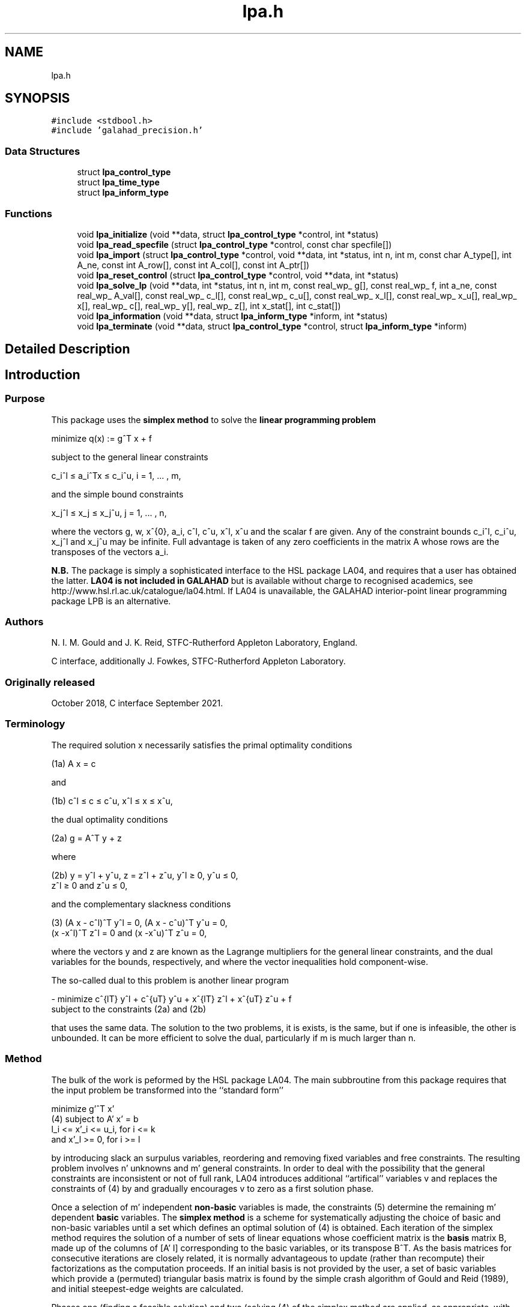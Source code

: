 .TH "lpa.h" 3 "Thu Jan 13 2022" "C interfaces to GALAHAD LPA" \" -*- nroff -*-
.ad l
.nh
.SH NAME
lpa.h
.SH SYNOPSIS
.br
.PP
\fC#include <stdbool\&.h>\fP
.br
\fC#include 'galahad_precision\&.h'\fP
.br

.SS "Data Structures"

.in +1c
.ti -1c
.RI "struct \fBlpa_control_type\fP"
.br
.ti -1c
.RI "struct \fBlpa_time_type\fP"
.br
.ti -1c
.RI "struct \fBlpa_inform_type\fP"
.br
.in -1c
.SS "Functions"

.in +1c
.ti -1c
.RI "void \fBlpa_initialize\fP (void **data, struct \fBlpa_control_type\fP *control, int *status)"
.br
.ti -1c
.RI "void \fBlpa_read_specfile\fP (struct \fBlpa_control_type\fP *control, const char specfile[])"
.br
.ti -1c
.RI "void \fBlpa_import\fP (struct \fBlpa_control_type\fP *control, void **data, int *status, int n, int m, const char A_type[], int A_ne, const int A_row[], const int A_col[], const int A_ptr[])"
.br
.ti -1c
.RI "void \fBlpa_reset_control\fP (struct \fBlpa_control_type\fP *control, void **data, int *status)"
.br
.ti -1c
.RI "void \fBlpa_solve_lp\fP (void **data, int *status, int n, int m, const real_wp_ g[], const real_wp_ f, int a_ne, const real_wp_ A_val[], const real_wp_ c_l[], const real_wp_ c_u[], const real_wp_ x_l[], const real_wp_ x_u[], real_wp_ x[], real_wp_ c[], real_wp_ y[], real_wp_ z[], int x_stat[], int c_stat[])"
.br
.ti -1c
.RI "void \fBlpa_information\fP (void **data, struct \fBlpa_inform_type\fP *inform, int *status)"
.br
.ti -1c
.RI "void \fBlpa_terminate\fP (void **data, struct \fBlpa_control_type\fP *control, struct \fBlpa_inform_type\fP *inform)"
.br
.in -1c
.SH "Detailed Description"
.PP 

.SH "Introduction"
.PP
.SS "Purpose"
This package uses the \fB simplex method\fP to solve the \fBlinear programming problem\fP \[\mbox{minimize}\;\; q(x) = g^T x + f \]  
  \n
  minimize q(x) := g^T x + f
  \n
 subject to the general linear constraints \[c_i^l <= a_i^Tx <= c_i^u, \;\;\; i = 1, ... , m,\]  
  \n
   c_i^l \[<=] a_i^Tx \[<=] c_i^u, i = 1, ... , m,
  \n
 and the simple bound constraints \[x_j^l <= x_j <= x_j^u, \;\;\; j = 1, ... , n,\]  
  \n
   x_j^l \[<=] x_j \[<=] x_j^u, j = 1, ... , n,
  \n
 where the vectors g, w, x^{0}, a_i, c^l, c^u, x^l, x^u and the scalar f are given\&. Any of the constraint bounds c_i^l, c_i^u, x_j^l and x_j^u may be infinite\&. Full advantage is taken of any zero coefficients in the matrix A whose rows are the transposes of the vectors a_i\&.
.PP
\fBN\&.B\&.\fP The package is simply a sophisticated interface to the HSL package LA04, and requires that a user has obtained the latter\&. \fB LA04 is not included in GALAHAD\fP but is available without charge to recognised academics, see http://www.hsl.rl.ac.uk/catalogue/la04.html\&. If LA04 is unavailable, the GALAHAD interior-point linear programming package LPB is an alternative\&.
.SS "Authors"
N\&. I\&. M\&. Gould and J\&. K\&. Reid, STFC-Rutherford Appleton Laboratory, England\&.
.PP
C interface, additionally J\&. Fowkes, STFC-Rutherford Appleton Laboratory\&.
.SS "Originally released"
October 2018, C interface September 2021\&.
.SS "Terminology"
The required solution x necessarily satisfies the primal optimality conditions \[\mbox{(1a) $\hspace{66mm} A x = c\hspace{66mm}$}\]  
  \n
  (1a) A x = c
  \n
 and \[\mbox{(1b) $\hspace{52mm} c^l <= c <= c^u, \;\; x^l <= x <= x^u,\hspace{52mm}$} \]  
  \n
  (1b) c^l \[<=] c \[<=] c^u, x^l \[<=] x \[<=] x^u,
  \n
 the dual optimality conditions \[\mbox{(2a) $\hspace{3mm} g = A^T y + z$}\]  
  \n
  (2a) g = A^T y + z 
  \n
 where \[\mbox{(2b) $\hspace{24mm} y = y^l + y^u, \;\; z = z^l + z^u, \,\, y^l >= 0 , \;\; y^u <= 0 , \;\; z^l >= 0 \;\; \mbox{and} \;\; z^u <= 0,\hspace{24mm}$} \]  
  \n
   (2b) y = y^l + y^u, z = z^l + z^u, y^l \[>=] 0, y^u \[<=] 0, 
        z^l \[>=] 0 and z^u \[<=] 0,
  \n
 and the complementary slackness conditions \[\mbox{(3) $\hspace{12mm} ( A x - c^l )^T y^l = 0 ,\;\; ( A x - c^u )^T y^u = 0 ,\;\; (x -x^l )^T z^l = 0 \;\; \mbox{and} \;\; (x -x^u )^T z^u = 0,\hspace{12mm} $}\]  
  \n
  (3) (A x - c^l)^T y^l = 0, (A x - c^u)^T y^u = 0,
      (x -x^l)^T z^l = 0 and (x -x^u)^T z^u = 0,
  \n
 where the vectors y and z are known as the Lagrange multipliers for the general linear constraints, and the dual variables for the bounds, respectively, and where the vector inequalities hold component-wise\&.
.PP
The so-called dual to this problem is another linear program \[- \mbox{minimize} \;\; c^{lT} y^l + c^{uT} y^u + x^{lT} z^l + x^{uT} z^u + f \;\; \mbox{subject to the constraints (2a) and (2b)}\]  
  \n
  - minimize c^{lT} y^l + c^{uT} y^u + x^{lT} z^l + x^{uT} z^u + f 
  subject to the constraints (2a) and (2b)
  \n
 that uses the same data\&. The solution to the two problems, it is exists, is the same, but if one is infeasible, the other is unbounded\&. It can be more efficient to solve the dual, particularly if m is much larger than n\&.
.SS "Method"
The bulk of the work is peformed by the HSL package LA04\&. The main subbroutine from this package requires that the input problem be transformed into the ``standard form''    
  \n
         minimize g'^T x'
  (4)  subject to A' x' = b
                  l_i <= x'_i <= u_i, for i <= k
              and x'_l >= 0, for i >= l
  \n
 by introducing slack an surpulus variables, reordering and removing fixed variables and free constraints\&. The resulting problem involves n' unknowns and m' general constraints\&. In order to deal with the possibility that the general constraints are inconsistent or not of full rank, LA04 introduces additional ``artifical'' variables v and replaces the constraints of (4) by \[(5) \;\; A' x' + v = b\] and gradually encourages v to zero as a first solution phase\&.
.PP
Once a selection of m' independent \fBnon-basic\fP variables is made, the constraints (5) determine the remaining m' dependent \fBbasic\fP variables\&. The \fBsimplex method\fP is a scheme for systematically adjusting the choice of basic and non-basic variables until a set which defines an optimal solution of (4) is obtained\&. Each iteration of the simplex method requires the solution of a number of sets of linear equations whose coefficient matrix is the \fBbasis\fP matrix B, made up of the columns of [A' I] corresponding to the basic variables, or its transpose B^T\&. As the basis matrices for consecutive iterations are closely related, it is normally advantageous to update (rather than recompute) their factorizations as the computation proceeds\&. If an initial basis is not provided by the user, a set of basic variables which provide a (permuted) triangular basis matrix is found by the simple crash algorithm of Gould and Reid (1989), and initial steepest-edge weights are calculated\&.
.PP
Phases one (finding a feasible solution) and two (solving (4) of the simplex method are applied, as appropriate, with the choice of entering variable as described by Goldfarb and Reid (1977) and the choice of leaving variable as proposed by Harris (1973)\&. Refactorizations of the basis matrix are performed whenever doing so will reduce the average iteration time or there is insufficient memory for its factors\&. The reduced cost for the entering variable is computed afresh\&. If it is found to be of a different sign from the recurred value or more than 10% different in magnitude, a fresh computation of all the reduced costs is performed\&. Details of the factorization and updating procedures are given by Reid (1982)\&. Iterative refinement is encouraged for the basic solution and for the reduced costs after each factorization of the basis matrix and when they are recomputed at the end of phase 1\&.
.SS "References"
D\&. Goldfarb and J\&. K\&. Reid (1977)\&. A practicable steepest-edge simplex algorithm\&. Mathematical Programming \fB12\fP 361-371\&.
.PP
N\&. I\&. M\&. Gould and J\&. K\&. Reid (1989) New crash procedures for large systems of linear constraints\&. Mathematical Programming \fB45\fP 475-501\&.
.PP
P\&. M\&. J\&. Harris (1973)\&. Pivot selection methods of the Devex LP code\&. Mathematical Programming \fB5\fP 1-28\&.
.PP
J\&. K\&. Reid (1982) A sparsity-exploiting variant of the Bartels-Golub decomposition for linear-programming bases\&. Mathematical Programming \fB24\fP 55-69\&.
.SS "Call order"
To solve a given problem, functions from the lpa package must be called in the following order:
.PP
.IP "\(bu" 2
\fBlpa_initialize\fP - provide default control parameters and set up initial data structures
.IP "\(bu" 2
\fBlpa_read_specfile\fP (optional) - override control values by reading replacement values from a file
.IP "\(bu" 2
\fBlpa_import\fP - set up problem data structures and fixed values
.IP "\(bu" 2
\fBlpa_reset_control\fP (optional) - possibly change control parameters if a sequence of problems are being solved
.IP "\(bu" 2
\fBlpa_solve_lp\fP - solve the linear program
.IP "\(bu" 2
\fBlpa_information\fP (optional) - recover information about the solution and solution process
.IP "\(bu" 2
\fBlpa_terminate\fP - deallocate data structures
.PP
.PP
   
  See the examples section for illustrations of use.
  
.SS "Unsymmetric matrix storage formats"
The unsymmetric m by n constraint matrix A may be presented and stored in a variety of convenient input formats\&.
.PP
Both C-style (0 based) and fortran-style (1-based) indexing is allowed\&. Choose \fCcontrol\&.f_indexing\fP as \fCfalse\fP for C style and \fCtrue\fP for fortran style; the discussion below presumes C style, but add 1 to indices for the corresponding fortran version\&.
.PP
Wrappers will automatically convert between 0-based (C) and 1-based (fortran) array indexing, so may be used transparently from C\&. This conversion involves both time and memory overheads that may be avoided by supplying data that is already stored using 1-based indexing\&.
.SS "Dense storage format"
The matrix A is stored as a compact dense matrix by rows, that is, the values of the entries of each row in turn are stored in order within an appropriate real one-dimensional array\&. In this case, component n * i + j of the storage array A_val will hold the value A_{ij} for 0 <= i <= m-1, 0 <= j <= n-1\&.
.SS "Sparse co-ordinate storage format"
Only the nonzero entries of the matrices are stored\&. For the l-th entry, 0 <= l <= ne-1, of A, its row index i, column index j and value A_{ij}, 0 <= i <= m-1, 0 <= j <= n-1, are stored as the l-th components of the integer arrays A_row and A_col and real array A_val, respectively, while the number of nonzeros is recorded as A_ne = ne\&.
.SS "Sparse row-wise storage format"
Again only the nonzero entries are stored, but this time they are ordered so that those in row i appear directly before those in row i+1\&. For the i-th row of A the i-th component of the integer array A_ptr holds the position of the first entry in this row, while A_ptr(m) holds the total number of entries plus one\&. The column indices j, 0 <= j <= n-1, and values A_{ij} of the nonzero entries in the i-th row are stored in components l = A_ptr(i), \&.\&.\&., A_ptr(i+1)-1, 0 <= i <= m-1, of the integer array A_col, and real array A_val, respectively\&. For sparse matrices, this scheme almost always requires less storage than its predecessor\&. 
.SH "Data Structure Documentation"
.PP 
.SH "struct lpa_control_type"
.PP 
control derived type as a C struct 
.PP
\fBData Fields:\fP
.RS 4
bool \fIf_indexing\fP use C or Fortran sparse matrix indexing 
.br
.PP
int \fIerror\fP error and warning diagnostics occur on stream error 
.br
.PP
int \fIout\fP general output occurs on stream out 
.br
.PP
int \fIprint_level\fP the level of output required is specified by print_level (>= 2 turns on LA)4 output) 
.br
.PP
int \fIstart_print\fP any printing will start on this iteration 
.br
.PP
int \fIstop_print\fP any printing will stop on this iteration 
.br
.PP
int \fImaxit\fP at most maxit inner iterations are allowed 
.br
.PP
int \fImax_iterative_refinements\fP maximum number of iterative refinements allowed 
.br
.PP
int \fImin_real_factor_size\fP initial size for real array for the factors and other data 
.br
.PP
int \fImin_integer_factor_size\fP initial size for integer array for the factors and other data 
.br
.PP
int \fIrandom_number_seed\fP the initial seed used when generating random numbers 
.br
.PP
int \fIsif_file_device\fP specifies the unit number to write generated SIF file describing the current problem 
.br
.PP
int \fIqplib_file_device\fP specifies the unit number to write generated QPLIB file describing the current problem 
.br
.PP
real_wp_ \fIinfinity\fP any bound larger than infinity in modulus will be regarded as infinite 
.br
.PP
real_wp_ \fItol_data\fP the tolerable relative perturbation of the data (A,g,\&.\&.) defining the problem 
.br
.PP
real_wp_ \fIfeas_tol\fP any constraint violated by less than feas_tol will be considered to be satisfied 
.br
.PP
real_wp_ \fIrelative_pivot_tolerance\fP pivot threshold used to control the selection of pivot elements in the matrix factorization\&. Any potential pivot which is less than the largest entry in its row times the threshold is excluded as a candidate 
.br
.PP
real_wp_ \fIgrowth_limit\fP limit to control growth in the upated basis factors\&. A refactorization occurs if the growth exceeds this limit 
.br
.PP
real_wp_ \fIzero_tolerance\fP any entry in the basis smaller than this is considered zero 
.br
.PP
real_wp_ \fIchange_tolerance\fP any solution component whose change is smaller than a tolerence times the largest change may be considered to be zero 
.br
.PP
real_wp_ \fIidentical_bounds_tol\fP any pair of constraint bounds (c_l,c_u) or (x_l,x_u) that are closer than identical_bounds_tol will be reset to the average of their values 
.br
.PP
real_wp_ \fIcpu_time_limit\fP the maximum CPU time allowed (-ve means infinite) 
.br
.PP
real_wp_ \fIclock_time_limit\fP the maximum elapsed clock time allowed (-ve means infinite) 
.br
.PP
bool \fIscale\fP if \&.scale is true, the problem will be automatically scaled prior to solution\&. This may improve computation time and accuracy 
.br
.PP
bool \fIdual\fP should the dual problem be solved rather than the primal? 
.br
.PP
bool \fIwarm_start\fP should a warm start using the data in C_stat and X_stat be attempted? 
.br
.PP
bool \fIsteepest_edge\fP should steepest-edge weights be used to detetrmine the variable leaving the basis? 
.br
.PP
bool \fIspace_critical\fP if \&.space_critical is true, every effort will be made to use as little space as possible\&. This may result in longer computation time 
.br
.PP
bool \fIdeallocate_error_fatal\fP if \&.deallocate_error_fatal is true, any array/pointer deallocation error will terminate execution\&. Otherwise, computation will continue 
.br
.PP
bool \fIgenerate_sif_file\fP if \&.generate_sif_file is \&.true\&. if a SIF file describing the current problem is to be generated 
.br
.PP
bool \fIgenerate_qplib_file\fP if \&.generate_qplib_file is \&.true\&. if a QPLIB file describing the current problem is to be generated 
.br
.PP
char \fIsif_file_name[31]\fP name of generated SIF file containing input problem 
.br
.PP
char \fIqplib_file_name[31]\fP name of generated QPLIB file containing input problem 
.br
.PP
char \fIprefix[31]\fP all output lines will be prefixed by \&.prefix(2:LEN(TRIM(\&.prefix))-1) where \&.prefix contains the required string enclosed in quotes, e\&.g\&. 'string' or 'string' 
.br
.PP
.RE
.PP
.SH "struct lpa_time_type"
.PP 
time derived type as a C struct 
.PP
\fBData Fields:\fP
.RS 4
real_wp_ \fItotal\fP the total CPU time spent in the package 
.br
.PP
real_wp_ \fIpreprocess\fP the CPU time spent preprocessing the problem 
.br
.PP
real_wp_ \fIclock_total\fP the total clock time spent in the package 
.br
.PP
real_wp_ \fIclock_preprocess\fP the clock time spent preprocessing the problem 
.br
.PP
.RE
.PP
.SH "struct lpa_inform_type"
.PP 
inform derived type as a C struct 
.PP
\fBData Fields:\fP
.RS 4
int \fIstatus\fP return status\&. See LPA_solve for details 
.br
.PP
int \fIalloc_status\fP the status of the last attempted allocation/deallocation 
.br
.PP
char \fIbad_alloc[81]\fP the name of the array for which an allocation/deallocation error ocurred 
.br
.PP
int \fIiter\fP the total number of iterations required 
.br
.PP
int \fIla04_job\fP the final value of la04's job argument 
.br
.PP
int \fIla04_job_info\fP any extra information from an unsuccesfull call to LA04 (LA04's RINFO(35) 
.br
.PP
real_wp_ \fIobj\fP the value of the objective function at the best estimate of the solution determined by LPA_solve 
.br
.PP
real_wp_ \fIprimal_infeasibility\fP the value of the primal infeasibility 
.br
.PP
bool \fIfeasible\fP is the returned 'solution' feasible? 
.br
.PP
real_wp_ \fIRINFO[40]\fP the information array from LA04 
.br
.PP
struct \fBlpa_time_type\fP \fItime\fP timings (see above) 
.br
.PP
.RE
.PP
.SH "Function Documentation"
.PP 
.SS "void lpa_initialize (void ** data, struct \fBlpa_control_type\fP * control, int * status)"
Set default control values and initialize private data
.PP
\fBParameters\fP
.RS 4
\fIdata\fP holds private internal data
.br
\fIcontrol\fP is a struct containing control information (see \fBlpa_control_type\fP)
.br
\fIstatus\fP is a scalar variable of type int, that gives the exit status from the package\&. Possible values are (currently): 
.br
 
.PD 0

.IP "\(bu" 2
0\&. The import was succesful\&. 
.PP
.RE
.PP

.SS "void lpa_read_specfile (struct \fBlpa_control_type\fP * control, const char specfile[])"
Read the content of a specification file, and assign values associated with given keywords to the corresponding control parameters
.PP
\fBParameters\fP
.RS 4
\fIcontrol\fP is a struct containing control information (see \fBlpa_control_type\fP) 
.br
\fIspecfile\fP is a character string containing the name of the specification file 
.RE
.PP

.SS "void lpa_import (struct \fBlpa_control_type\fP * control, void ** data, int * status, int n, int m, const char A_type[], int A_ne, const int A_row[], const int A_col[], const int A_ptr[])"
Import problem data into internal storage prior to solution\&.
.PP
\fBParameters\fP
.RS 4
\fIcontrol\fP is a struct whose members provide control paramters for the remaining prcedures (see \fBlpa_control_type\fP)
.br
\fIdata\fP holds private internal data
.br
\fIstatus\fP is a scalar variable of type int, that gives the exit status from the package\&. Possible values are: 
.PD 0

.IP "\(bu" 2
0\&. The import was succesful 
.IP "\(bu" 2
-1\&. An allocation error occurred\&. A message indicating the offending array is written on unit control\&.error, and the returned allocation status and a string containing the name of the offending array are held in inform\&.alloc_status and inform\&.bad_alloc respectively\&. 
.IP "\(bu" 2
-2\&. A deallocation error occurred\&. A message indicating the offending array is written on unit control\&.error and the returned allocation status and a string containing the name of the offending array are held in inform\&.alloc_status and inform\&.bad_alloc respectively\&. 
.IP "\(bu" 2
-3\&. The restrictions n > 0 or m > 0 or requirement that A_type contains its relevant string 'dense', 'coordinate' or 'sparse_by_rows' has been violated\&.
.PP
.br
\fIn\fP is a scalar variable of type int, that holds the number of variables\&.
.br
\fIm\fP is a scalar variable of type int, that holds the number of general linear constraints\&.
.br
\fIA_type\fP is a one-dimensional array of type char that specifies the \fBunsymmetric storage scheme \fP used for the constraint Jacobian, A\&. It should be one of 'coordinate', 'sparse_by_rows' or 'dense; lower or upper case variants are allowed\&.
.br
\fIA_ne\fP is a scalar variable of type int, that holds the number of entries in A in the sparse co-ordinate storage scheme\&. It need not be set for any of the other schemes\&.
.br
\fIA_row\fP is a one-dimensional array of size A_ne and type int, that holds the row indices of A in the sparse co-ordinate storage scheme\&. It need not be set for any of the other schemes, and in this case can be NULL\&.
.br
\fIA_col\fP is a one-dimensional array of size A_ne and type int, that holds the column indices of A in either the sparse co-ordinate, or the sparse row-wise storage scheme\&. It need not be set when the dense or diagonal storage schemes are used, and in this case can be NULL\&.
.br
\fIA_ptr\fP is a one-dimensional array of size n+1 and type int, that holds the starting position of each row of A, as well as the total number of entries plus one, in the sparse row-wise storage scheme\&. It need not be set when the other schemes are used, and in this case can be NULL\&. 
.RE
.PP

.SS "void lpa_reset_control (struct \fBlpa_control_type\fP * control, void ** data, int * status)"
Reset control parameters after import if required\&.
.PP
\fBParameters\fP
.RS 4
\fIcontrol\fP is a struct whose members provide control paramters for the remaining prcedures (see \fBlpa_control_type\fP)
.br
\fIdata\fP holds private internal data
.br
\fIstatus\fP is a scalar variable of type int, that gives the exit status from the package\&. Possible values are: 
.PD 0

.IP "\(bu" 2
0\&. The import was succesful\&. 
.PP
.RE
.PP

.SS "void lpa_solve_lp (void ** data, int * status, int n, int m, const real_wp_ g[], const real_wp_ f, int a_ne, const real_wp_ A_val[], const real_wp_ c_l[], const real_wp_ c_u[], const real_wp_ x_l[], const real_wp_ x_u[], real_wp_ x[], real_wp_ c[], real_wp_ y[], real_wp_ z[], int x_stat[], int c_stat[])"
Solve the linear program\&.
.PP
\fBParameters\fP
.RS 4
\fIdata\fP holds private internal data
.br
\fIstatus\fP is a scalar variable of type int, that gives the entry and exit status from the package\&. 
.br
 Possible exit are: 
.PD 0

.IP "\(bu" 2
0\&. The run was succesful\&.
.PP
.PD 0
.IP "\(bu" 2
-1\&. An allocation error occurred\&. A message indicating the offending array is written on unit control\&.error, and the returned allocation status and a string containing the name of the offending array are held in inform\&.alloc_status and inform\&.bad_alloc respectively\&. 
.IP "\(bu" 2
-2\&. A deallocation error occurred\&. A message indicating the offending array is written on unit control\&.error and the returned allocation status and a string containing the name of the offending array are held in inform\&.alloc_status and inform\&.bad_alloc respectively\&. 
.IP "\(bu" 2
-3\&. The restrictions n > 0 and m > 0 or requirement that A_type contains its relevant string 'dense', 'coordinate' or 'sparse_by_rows' has been violated\&. 
.IP "\(bu" 2
-5\&. The simple-bound constraints are inconsistent\&. 
.IP "\(bu" 2
-7\&. The constraints appear to have no feasible point\&. 
.IP "\(bu" 2
-9\&. The analysis phase of the factorization failed; the return status from the factorization package is given in the component inform\&.factor_status 
.IP "\(bu" 2
-10\&. The factorization failed; the return status from the factorization package is given in the component inform\&.factor_status\&. 
.IP "\(bu" 2
-11\&. The solution of a set of linear equations using factors from the factorization package failed; the return status from the factorization package is given in the component inform\&.factor_status\&. 
.IP "\(bu" 2
-16\&. The problem is so ill-conditioned that further progress is impossible\&. 
.IP "\(bu" 2
-17\&. The step is too small to make further impact\&. 
.IP "\(bu" 2
-18\&. Too many iterations have been performed\&. This may happen if control\&.maxit is too small, but may also be symptomatic of a badly scaled problem\&. 
.IP "\(bu" 2
-19\&. The CPU time limit has been reached\&. This may happen if control\&.cpu_time_limit is too small, but may also be symptomatic of a badly scaled problem\&.
.PP
.br
\fIn\fP is a scalar variable of type int, that holds the number of variables
.br
\fIm\fP is a scalar variable of type int, that holds the number of general linear constraints\&.
.br
\fIg\fP is a one-dimensional array of size n and type double, that holds the linear term g of the objective function\&. The j-th component of g, j = 0, \&.\&.\&. , n-1, contains g_j \&.
.br
\fIf\fP is a scalar of type double, that holds the constant term f of the objective function\&.
.br
\fIa_ne\fP is a scalar variable of type int, that holds the number of entries in the constraint Jacobian matrix A\&.
.br
\fIA_val\fP is a one-dimensional array of size a_ne and type double, that holds the values of the entries of the constraint Jacobian matrix A in any of the available storage schemes\&.
.br
\fIc_l\fP is a one-dimensional array of size m and type double, that holds the lower bounds c^l on the constraints A x\&. The i-th component of c_l, i = 0, \&.\&.\&. , m-1, contains c^l_i\&.
.br
\fIc_u\fP is a one-dimensional array of size m and type double, that holds the upper bounds c^l on the constraints A x\&. The i-th component of c_u, i = 0, \&.\&.\&. , m-1, contains c^u_i\&.
.br
\fIx_l\fP is a one-dimensional array of size n and type double, that holds the lower bounds x^l on the variables x\&. The j-th component of x_l, j = 0, \&.\&.\&. , n-1, contains x^l_j\&.
.br
\fIx_u\fP is a one-dimensional array of size n and type double, that holds the upper bounds x^l on the variables x\&. The j-th component of x_u, j = 0, \&.\&.\&. , n-1, contains x^l_j\&.
.br
\fIx\fP is a one-dimensional array of size n and type double, that holds the values x of the optimization variables\&. The j-th component of x, j = 0, \&.\&.\&. , n-1, contains x_j\&.
.br
\fIc\fP is a one-dimensional array of size m and type double, that holds the residual c(x)\&. The i-th component of c, i = 0, \&.\&.\&. , m-1, contains c_i(x) \&.
.br
\fIy\fP is a one-dimensional array of size n and type double, that holds the values y of the Lagrange multipliers for the general linear constraints\&. The j-th component of y, i = 0, \&.\&.\&. , m-1, contains y_i\&.
.br
\fIz\fP is a one-dimensional array of size n and type double, that holds the values z of the dual variables\&. The j-th component of z, j = 0, \&.\&.\&. , n-1, contains z_j\&.
.br
\fIx_stat\fP is a one-dimensional array of size n and type int, that gives the optimal status of the problem variables\&. If x_stat(j) is negative, the variable x_j most likely lies on its lower bound, if it is positive, it lies on its upper bound, and if it is zero, it lies between its bounds\&.
.br
\fIc_stat\fP is a one-dimensional array of size m and type int, that gives the optimal status of the general linear constraints\&. If c_stat(i) is negative, the constraint value a_i^Tx most likely lies on its lower bound, if it is positive, it lies on its upper bound, and if it is zero, it lies between its bounds\&. 
.RE
.PP

.SS "void lpa_information (void ** data, struct \fBlpa_inform_type\fP * inform, int * status)"
Provides output information
.PP
\fBParameters\fP
.RS 4
\fIdata\fP holds private internal data
.br
\fIinform\fP is a struct containing output information (see \fBlpa_inform_type\fP)
.br
\fIstatus\fP is a scalar variable of type int, that gives the exit status from the package\&. Possible values are (currently): 
.PD 0

.IP "\(bu" 2
0\&. The values were recorded succesfully 
.PP
.RE
.PP

.SS "void lpa_terminate (void ** data, struct \fBlpa_control_type\fP * control, struct \fBlpa_inform_type\fP * inform)"
Deallocate all internal private storage
.PP
\fBParameters\fP
.RS 4
\fIdata\fP holds private internal data
.br
\fIcontrol\fP is a struct containing control information (see \fBlpa_control_type\fP)
.br
\fIinform\fP is a struct containing output information (see \fBlpa_inform_type\fP) 
.RE
.PP

.SH "Author"
.PP 
Generated automatically by Doxygen for C interfaces to GALAHAD LPA from the source code\&.
